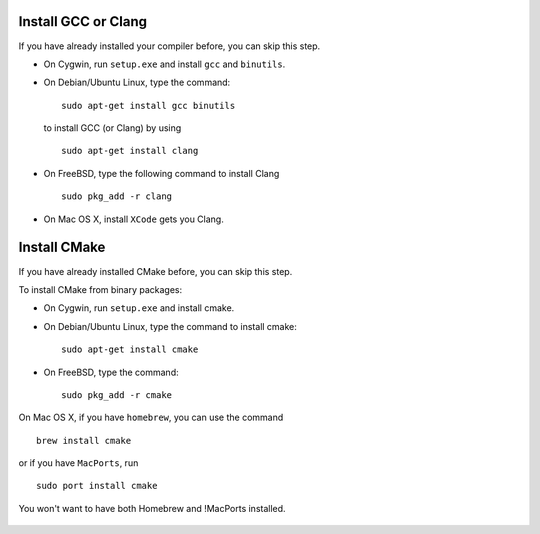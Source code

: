 Install GCC or Clang
---------------------------

If you have already installed your compiler before, you can skip this step.

* On Cygwin, run ``setup.exe`` and install ``gcc`` and ``binutils``.
* On Debian/Ubuntu Linux, type the command: ::

      sudo apt-get install gcc binutils 

  to install GCC (or Clang) by using :: 

      sudo apt-get install clang 

* On FreeBSD, type the following command to install Clang :: 

      sudo pkg_add -r clang 

* On Mac OS X, install ``XCode`` gets you Clang.


Install CMake
---------------------------

If you have already installed CMake before, you can skip this step.

To install CMake from binary packages:

* On Cygwin, run ``setup.exe`` and install cmake.
* On Debian/Ubuntu Linux, type the command to install cmake: ::

      sudo apt-get install cmake

* On FreeBSD, type the command: ::
   
      sudo pkg_add -r cmake

On Mac OS X, if you have ``homebrew``, you can use the command :: 

     brew install cmake

or if you have ``MacPorts``, run :: 

     sudo port install cmake

You won't want to have both Homebrew and !MacPorts installed.

 .. toctree::
   :hidden: